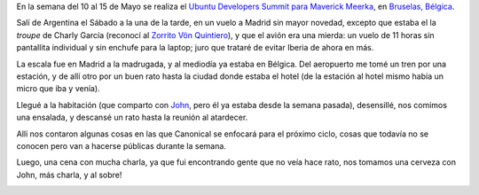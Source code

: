 .. title: UDS Maverick, uno
.. date: 2010-05-09 22:24:45
.. tags: Ubuntu, conferencia, viaje

En la semana del 10 al 15 de Mayo se realiza el `Ubuntu Developers Summit para Maverick Meerka <https://wiki.ubuntu.com/UDS-M>`_, en `Bruselas, Bélgica <http://es.wikipedia.org/wiki/Bruselas>`_.

Salí de Argentina el Sábado a la una de la tarde, en un vuelo a Madrid sin mayor novedad, excepto que estaba el la *troupe* de Charly García (reconocí al `Zorrito Vön Quintiero <http://es.wikipedia.org/wiki/Fabi%C3%A1n_Quintiero>`_), y que el avión era una mierda: un vuelo de 11 horas sin pantallita individual y sin enchufe para la laptop; juro que trataré de evitar Iberia de ahora en más.

La escala fue en Madrid a la madrugada, y al mediodía ya estaba en Bélgica. Del aeropuerto me tomé un tren por una estación, y de allí otro por un buen rato hasta la ciudad donde estaba el hotel (de la estación al hotel mismo había un micro que iba y venía).

.. image:: /images/udsm-estactren.jpg
    :alt: Estación de tren en Bélgica

Llegué a la habitación (que comparto con `John <http://pyvore.com/>`_, pero él ya estaba desde la semana pasada), desensillé, nos comimos una ensalada, y descansé un rato hasta la reunión al atardecer.

Allí nos contaron algunas cosas en las que Canonical se enfocará para el próximo ciclo, cosas que todavía no se conocen pero van a hacerse públicas durante la semana.

Luego, una cena con mucha charla, ya que fui encontrando gente que no veía hace rato, nos tomamos una cerveza con John, más charla, y al sobre!

.. image:: /images/udsm-cerveza.jpg
    :alt: Cerveza!
